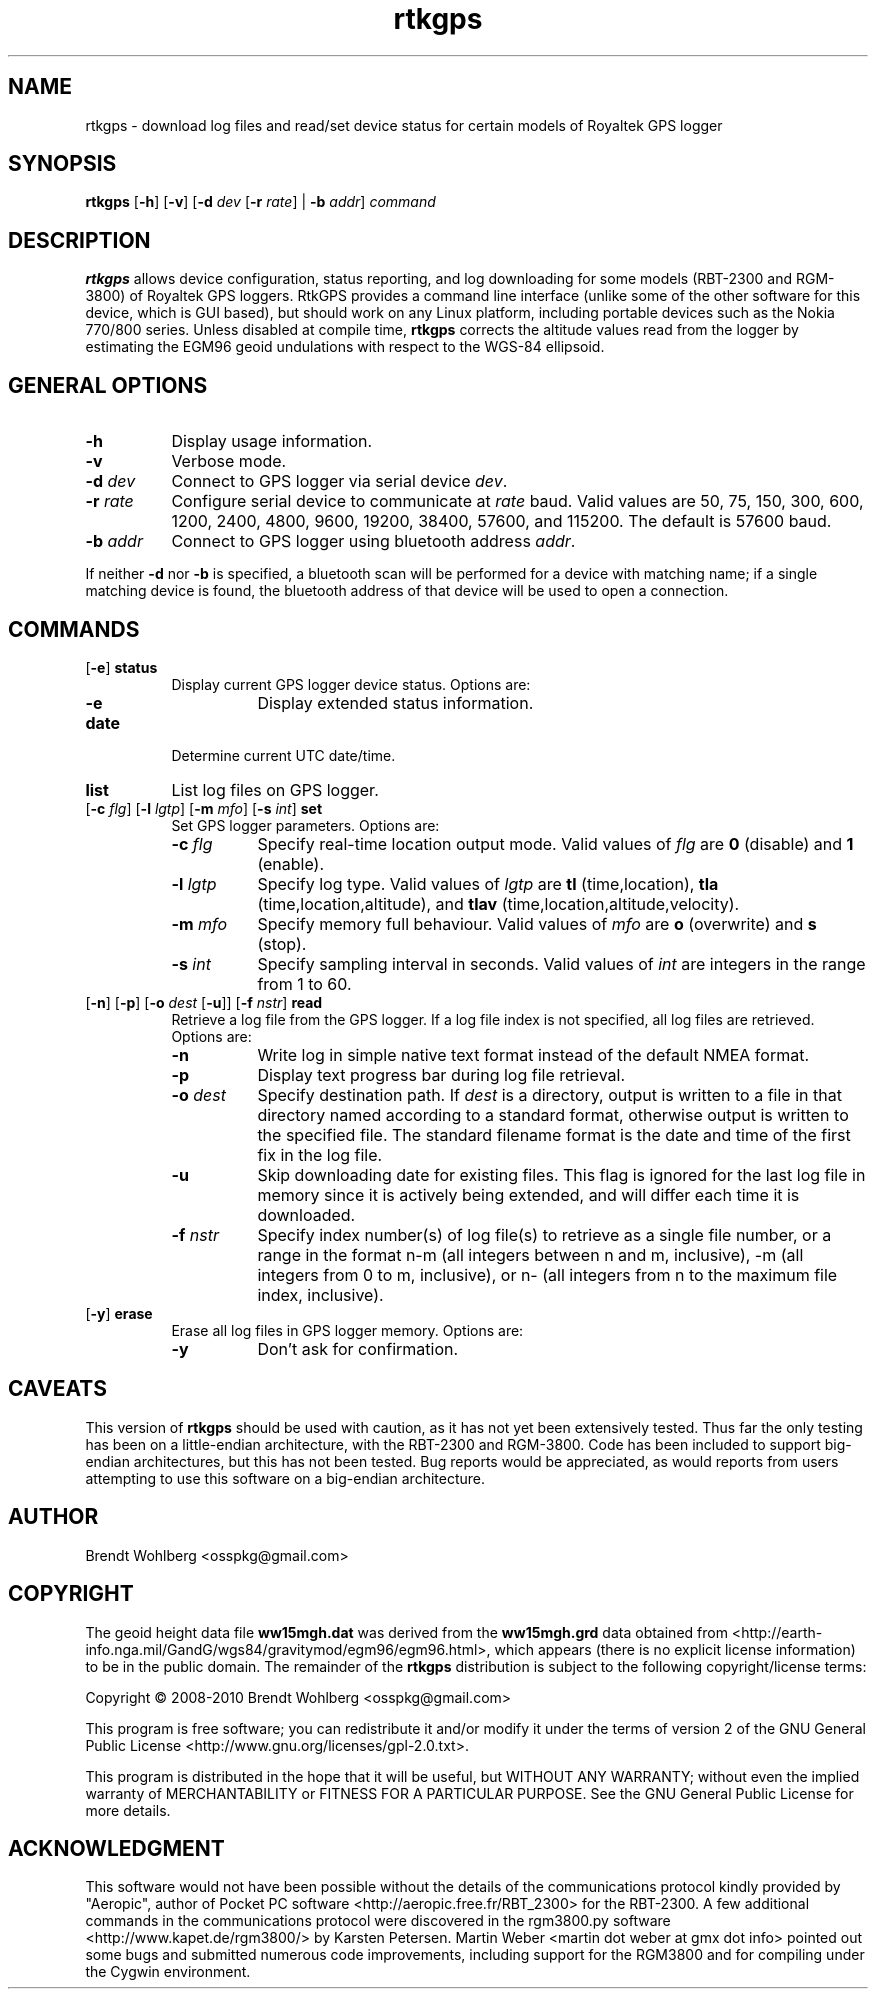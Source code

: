 .TH rtkgps 1 "22 May 2010"
.LO 1
.SH NAME
rtkgps \(hy download log files and read/set device status for certain
models of Royaltek GPS logger
.SH SYNOPSIS
.B rtkgps 
[\fB\-h\fR] [\fB\-v\fR] [\fB\-d\fR \fIdev\fR [\fB\-r\fR \fIrate\fR] | \fB\-b\fR \fIaddr\fR] \fIcommand\fR
.SH DESCRIPTION
\fBrtkgps\fR allows device configuration, status reporting, and log
downloading for some models (RBT-2300 and RGM-3800) of Royaltek GPS
loggers. RtkGPS provides a command line interface (unlike some of the
other software for this device, which is GUI based), but should work
on any Linux platform, including portable devices such as the Nokia
770/800 series. Unless disabled at compile time, \fBrtkgps\fR corrects
the altitude values read from the logger by estimating the EGM96 geoid
undulations with respect to the WGS-84 ellipsoid.
.SH GENERAL OPTIONS
.TP 8
.B  \-h
Display usage information.
.TP 8
.B  \-v
Verbose mode.
.TP 8
.B  \-d \fIdev\fR
Connect to GPS logger via serial device \fIdev\fR.
.TP 8
.B  \-r \fIrate\fR
Configure serial device to communicate at \fIrate\fR baud. Valid
values are 50, 75, 150, 300, 600, 1200, 2400, 4800, 9600, 19200,
38400, 57600, and 115200. The default is 57600 baud.
.TP 8
.B  \-b \fIaddr\fR
Connect to GPS logger using bluetooth address \fIaddr\fR.
.P
If neither \fB\-d\fR nor \fB\-b\fR is specified, a bluetooth scan will
be performed for a device with matching name; if a single matching
device is found, the bluetooth address of that device will be used to
open a connection.
.SH COMMANDS
.TP 8
[\fB\-e\fR] \fBstatus\fR
Display current GPS logger device status. Options are:
.RS
.TP 8
\fB\-e\fR
Display extended status information.
.RE
.TP 8
.B  date
Determine current UTC date/time.
.TP 8
.B  list
List log files on GPS logger.
.TP 8
[\fB\-c\fR \fIflg\fR] [\fB\-l\fR \fIlgtp\fR] [\fB\-m\fR \fImfo\fR] [\fB\-s\fR \fIint\fR] \fBset\fR
Set GPS logger parameters. Options are:
.RS
.TP 8
\fB\-c\fR \fIflg\fR
Specify real-time location output mode. Valid values of \fIflg\fR are
\fB0\fR (disable) and \fB1\fR (enable).
.RE
.RS
.TP 8
\fB\-l\fR \fIlgtp\fR
Specify log type. Valid values of \fIlgtp\fR are \fBtl\fR
(time,location), \fBtla\fR (time,location,altitude), and \fBtlav\fR
(time,location,altitude,velocity).
.RE
.RS
.TP 8
\fB\-m\fR \fImfo\fR
Specify memory full behaviour. Valid values of \fImfo\fR are \fBo\fR
(overwrite) and \fBs\fR (stop).
.RE
.RS
.TP 8
\fB\-s\fR \fIint\fR
Specify sampling interval in seconds. Valid values of \fIint\fR are
integers in the range from 1 to 60.
.RE
.TP 8
[\fB\-n\fR] [\fB\-p\fR] [\fB\-o\fR \fIdest\fR [\fB\-u\fR]] [\fB\-f\fR \fInstr\fR] \fBread\fR 
Retrieve a log file from the GPS logger. If a log file index is not
specified, all log files are retrieved. Options are:
.RS
.TP 8
\fB\-n\fR
Write log in simple native text format instead of the default NMEA format.
.RE
.RS
.TP 8
\fB\-p\fR
Display text progress bar during log file retrieval.
.RE
.RS
.TP 8
\fB\-o\fR \fIdest\fR
Specify destination path. If \fIdest\fR is a directory, output is
written to a file in that directory named according to a standard
format, otherwise output is written to the specified file. The
standard filename format is the date and time of the first fix in the
log file.
.RE
.RS
.TP 8
\fB\-u\fR
Skip downloading date for existing files. This flag is ignored for the
last log file in memory since it is actively being extended, and will
differ each time it is downloaded.
.RE
.RS
.TP 8
\fB\-f\fR \fInstr\fR
Specify index number(s) of log file(s) to retrieve as a single file
number, or a range in the format n-m (all integers between n and m,
inclusive), -m (all integers from 0 to m, inclusive), or n- (all
integers from n to the maximum file index, inclusive).
.RE
.TP 8
[\fB\-y\fR] \fBerase\fR
Erase all log files in GPS logger memory. Options are:
.RS
.TP 8
\fB\-y\fR
Don't ask for confirmation.
.RE
.SH CAVEATS
This version of \fBrtkgps\fR should be used with caution, as it has
not yet been extensively tested. Thus far the only testing has been on
a little-endian architecture, with the RBT-2300 and RGM-3800. Code has
been included to support big-endian architectures, but this has not
been tested. Bug reports would be appreciated, as would reports from
users attempting to use this software on a big-endian architecture.
.SH AUTHOR
Brendt Wohlberg <osspkg@gmail.com>
.SH COPYRIGHT
The geoid height data file \fBww15mgh.dat\fR was derived from the
\fBww15mgh.grd\fR data obtained from
<http://earth-info.nga.mil/GandG/wgs84/gravitymod/egm96/egm96.html>,
which appears (there is no explicit license information) to be in the
public domain. The remainder of the \fBrtkgps\fR distribution is
subject to the following copyright/license terms:

Copyright \(co 2008-2010 Brendt Wohlberg <osspkg@gmail.com>

This program is free software; you can redistribute it and/or modify
it under the terms of version 2 of the GNU General Public License
<http://www.gnu.org/licenses/gpl\-2.0.txt>.

This program is distributed in the hope that it will be useful, but
WITHOUT ANY WARRANTY; without even the implied warranty of
MERCHANTABILITY or FITNESS FOR A PARTICULAR PURPOSE.  See the GNU
General Public License for more details.
.SH ACKNOWLEDGMENT
This software would not have been possible without the details of the
communications protocol kindly provided by "Aeropic", author of Pocket
PC software <http://aeropic.free.fr/RBT_2300> for the RBT-2300. A few
additional commands in the communications protocol were discovered in
the rgm3800.py software <http://www.kapet.de/rgm3800/> by Karsten
Petersen. Martin Weber <martin dot weber at gmx dot info> pointed out
some bugs and submitted numerous code improvements, including support
for the RGM3800 and for compiling under the Cygwin environment.  
